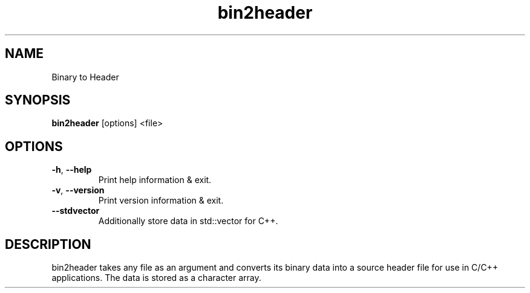 .\"Created with GNOME Manpages Editor
.\"http://sourceforge.net/projects/gmanedit2

.TH bin2header 1 "Sep 11, 2019" "bin2header-0.1.3"

.SH NAME
Binary to Header

.SH SYNOPSIS
.B bin2header
.RI [options]
.RI <file>
.br

.SH OPTIONS
.TP
.BR \-h ", " \-\-help
Print help information & exit.
.TP
.BR \-v ", " \-\-version
Print version information & exit.
.TP
.BR \-\-stdvector
Additionally store data in std::vector for C++.

.SH DESCRIPTION
bin2header takes any file as an argument and converts its binary data into a source header file for use in C/C++ applications. The data is stored as a character array.
